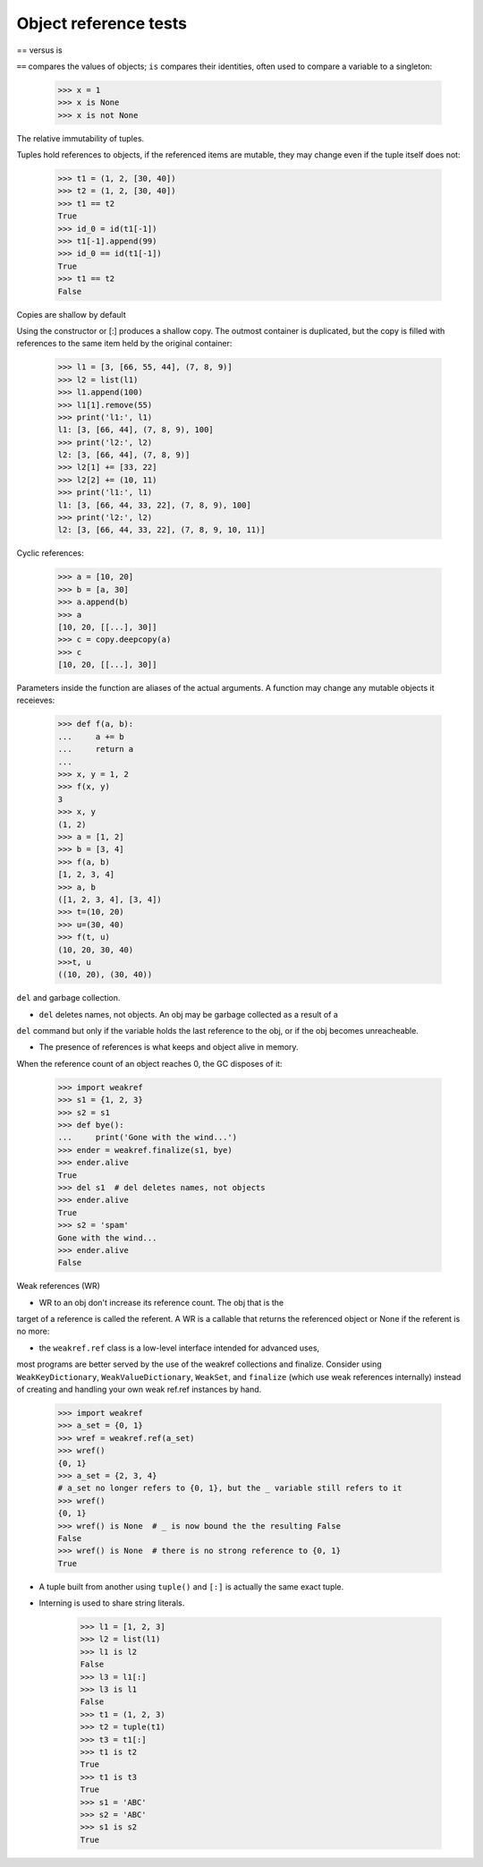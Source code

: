======================
Object reference tests
======================

== versus is

``==`` compares the values of objects; ``is`` compares their identities, often
used to compare a variable to a singleton:

    >>> x = 1
    >>> x is None
    >>> x is not None


The relative immutability of tuples.

Tuples hold references to objects, if the referenced items are mutable, they may
change even if the tuple itself does not:

    >>> t1 = (1, 2, [30, 40])
    >>> t2 = (1, 2, [30, 40])
    >>> t1 == t2
    True
    >>> id_0 = id(t1[-1])
    >>> t1[-1].append(99)
    >>> id_0 == id(t1[-1])
    True
    >>> t1 == t2
    False


Copies are shallow by default

Using the constructor or [:] produces a shallow copy. The outmost container is duplicated,
but the copy is filled with references to the same item held by the original container:

    >>> l1 = [3, [66, 55, 44], (7, 8, 9)]
    >>> l2 = list(l1)
    >>> l1.append(100)
    >>> l1[1].remove(55)
    >>> print('l1:', l1)
    l1: [3, [66, 44], (7, 8, 9), 100]
    >>> print('l2:', l2)
    l2: [3, [66, 44], (7, 8, 9)]
    >>> l2[1] += [33, 22]
    >>> l2[2] += (10, 11)
    >>> print('l1:', l1)
    l1: [3, [66, 44, 33, 22], (7, 8, 9), 100]
    >>> print('l2:', l2)
    l2: [3, [66, 44, 33, 22], (7, 8, 9, 10, 11)]


Cyclic references:

    >>> a = [10, 20]
    >>> b = [a, 30]
    >>> a.append(b)
    >>> a
    [10, 20, [[...], 30]]
    >>> c = copy.deepcopy(a)
    >>> c
    [10, 20, [[...], 30]]


Parameters inside the function are aliases of the actual arguments. A function
may change any mutable objects it receieves:

    >>> def f(a, b):
    ...     a += b
    ...     return a
    ...
    >>> x, y = 1, 2
    >>> f(x, y)
    3
    >>> x, y
    (1, 2)
    >>> a = [1, 2]
    >>> b = [3, 4]
    >>> f(a, b)
    [1, 2, 3, 4]
    >>> a, b
    ([1, 2, 3, 4], [3, 4])
    >>> t=(10, 20)
    >>> u=(30, 40)
    >>> f(t, u)
    (10, 20, 30, 40)
    >>>t, u
    ((10, 20), (30, 40))


``del`` and garbage collection.

- ``del`` deletes names, not objects. An obj may be garbage collected as a result of a
``del`` command but only if the variable holds the last reference to the obj, or if the
obj becomes unreacheable.

- The presence of references is what keeps and object alive in memory.
When the reference count of an object reaches 0, the GC disposes of it:

    >>> import weakref
    >>> s1 = {1, 2, 3}
    >>> s2 = s1
    >>> def bye():
    ...     print('Gone with the wind...')
    >>> ender = weakref.finalize(s1, bye)
    >>> ender.alive
    True
    >>> del s1  # del deletes names, not objects
    >>> ender.alive
    True
    >>> s2 = 'spam'
    Gone with the wind...
    >>> ender.alive
    False


Weak references (WR)

- WR to an obj don't increase its reference count. The obj that is the
target of a reference is called the referent. A WR is a callable that
returns the referenced object or None if the referent is no more:

- the ``weakref.ref`` class is a low-level interface intended for advanced uses,
most programs are better served by the use of the weakref collections and finalize.
Consider using ``WeakKeyDictionary``, ``WeakValueDictionary``, ``WeakSet``, and
``finalize`` (which use weak references internally) instead of creating and
handling your own weak ref.ref instances by hand.

    >>> import weakref
    >>> a_set = {0, 1}
    >>> wref = weakref.ref(a_set)
    >>> wref()
    {0, 1}
    >>> a_set = {2, 3, 4}
    # a_set no longer refers to {0, 1}, but the _ variable still refers to it
    >>> wref()
    {0, 1}
    >>> wref() is None  # _ is now bound the the resulting False
    False
    >>> wref() is None  # there is no strong reference to {0, 1}
    True


- A tuple built from another using ``tuple()`` and ``[:]`` is actually the same exact tuple.

- Interning is used to share string literals.

    >>> l1 = [1, 2, 3]
    >>> l2 = list(l1)
    >>> l1 is l2
    False
    >>> l3 = l1[:]
    >>> l3 is l1
    False
    >>> t1 = (1, 2, 3)
    >>> t2 = tuple(t1)
    >>> t3 = t1[:]
    >>> t1 is t2
    True
    >>> t1 is t3
    True
    >>> s1 = 'ABC'
    >>> s2 = 'ABC'
    >>> s1 is s2
    True

